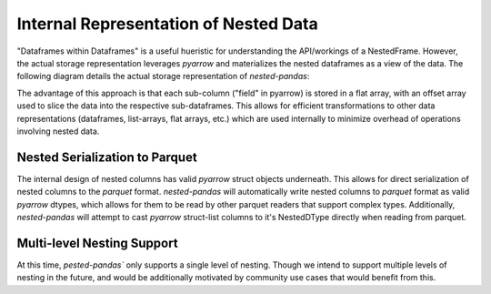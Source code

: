 Internal Representation of Nested Data
======================================
"Dataframes within Dataframes" is a useful hueristic for understanding the 
API/workings of a NestedFrame. However, the actual storage representation 
leverages `pyarrow` and materializes the nested dataframes as a view of the 
data. The following diagram details the actual storage representation of 
`nested-pandas`:

.. image:: ./npd_internals.png
   :width: 400
   :align: center
   :alt: Internal representation of nested-pandas


The advantage of this approach is that each sub-column ("field" in pyarrow) is
stored in a flat array, with an offset array used to slice the data into the
respective sub-dataframes. This allows for efficient transformations to other
data representations (dataframes, list-arrays, flat arrays, etc.) which are
used internally to minimize overhead of operations involving nested data.

Nested Serialization to Parquet
-------------------------------
The internal design of nested columns has valid `pyarrow` struct objects
underneath. This allows for direct serialization of nested columns to the
`parquet` format. `nested-pandas` will automatically write nested columns to
`parquet` format as valid `pyarrow` dtypes, which allows for them to be read
by other parquet readers that support complex types. Additionally, `nested-pandas`
will attempt to cast `pyarrow` struct-list columns to it's NestedDType directly
when reading from parquet.


Multi-level Nesting Support
---------------------------
At this time, `pested-pandas`` only supports a single level of nesting. Though we
intend to support multiple levels of nesting in the future, and would be
additionally motivated by community use cases that would benefit from this.